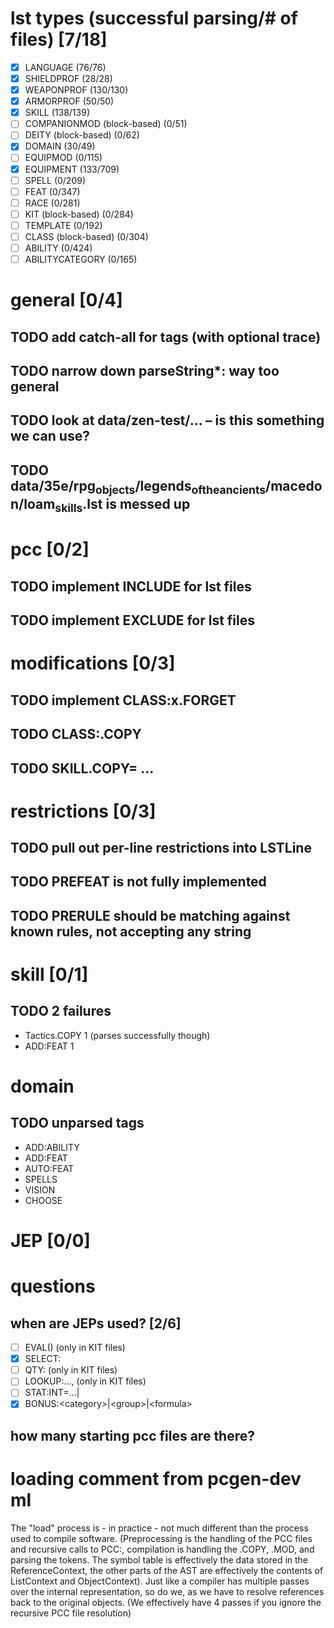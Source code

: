 * lst types (successful parsing/# of files) [7/18]
- [X] LANGUAGE (76/76)
- [X] SHIELDPROF (28/28)
- [X] WEAPONPROF (130/130)
- [X] ARMORPROF (50/50)
- [X] SKILL (138/139)
- [ ] COMPANIONMOD (block-based) (0/51)
- [ ] DEITY (block-based) (0/62)
- [X] DOMAIN (30/49)
- [ ] EQUIPMOD (0/115)
- [X] EQUIPMENT (133/709)
- [ ] SPELL (0/209)
- [ ] FEAT (0/347)
- [ ] RACE (0/281)
- [ ] KIT (block-based) (0/284)
- [ ] TEMPLATE (0/192)
- [ ] CLASS (block-based) (0/304)
- [ ] ABILITY (0/424)
- [ ] ABILITYCATEGORY (0/165)
* general [0/4]
** TODO add catch-all for tags (with optional trace)
** TODO narrow down parseString*: way too general
** TODO look at data/zen-test/... -- is this something we can use?
** TODO data/35e/rpg_objects/legends_of_the_ancients/macedon/loam_skills.lst is messed up
* pcc [0/2]
** TODO implement INCLUDE for lst files
** TODO implement EXCLUDE for lst files
* modifications [0/3]
** TODO implement CLASS:x.FORGET
** TODO CLASS:.COPY
** TODO SKILL.COPY= ...
* restrictions [0/3]
** TODO pull out per-line restrictions into LSTLine
** TODO PREFEAT is not fully implemented
** TODO PRERULE should be matching against known rules, not accepting any string
* skill [0/1]
** TODO 2 failures
- Tactics.COPY 1 (parses successfully though)
- ADD:FEAT 1
* domain
** TODO unparsed tags
- ADD:ABILITY
- ADD:FEAT
- AUTO:FEAT
- SPELLS
- VISION
- CHOOSE
* JEP [0/0]
* questions
** when are JEPs used? [2/6]
- [ ] EVAL() (only in KIT files)
- [X] SELECT:
- [ ] QTY: (only in KIT files)
- [ ] LOOKUP:..., (only in KIT files)
- [ ] STAT:INT=...|
- [X] BONUS:<category>|<group>|<formula>
** how many starting pcc files are there?
* loading comment from pcgen-dev ml
The "load" process is - in practice - not much different than the
process used to compile software. (Preprocessing is the handling of
the PCC files and recursive calls to PCC:, compilation is handling the
.COPY, .MOD, and parsing the tokens. The symbol table is effectively
the data stored in the ReferenceContext, the other parts of the AST
are effectively the contents of ListContext and ObjectContext). Just
like a compiler has multiple passes over the internal representation,
so do we, as we have to resolve references back to the original
objects. (We effectively have 4 passes if you ignore the recursive PCC
file resolution)
